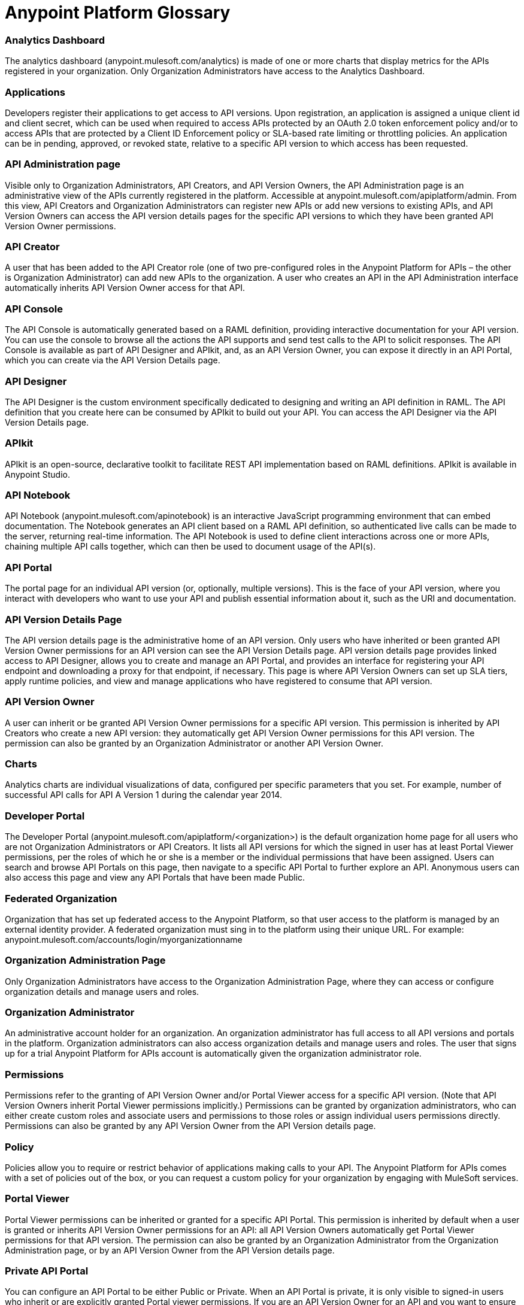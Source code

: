 = Anypoint Platform Glossary
:keywords: anypoint, glossary, api

// This doc is obsolete. The content has been merged into other docs. (kris 7.6.2016)

=== Analytics Dashboard

The analytics dashboard (anypoint.mulesoft.com/analytics) is made of one or more charts that display metrics for the APIs registered in your organization. Only Organization Administrators have access to the Analytics Dashboard.

=== Applications

Developers register their applications to get access to API versions. Upon registration, an application is assigned a unique client id and client secret, which can be used when required to access APIs protected by an OAuth 2.0 token enforcement policy and/or to access APIs that are protected by a Client ID Enforcement policy or SLA-based rate limiting or throttling policies. An application can be in pending, approved, or revoked state, relative to a specific API version to which access has been requested.

=== API Administration page

Visible only to Organization Administrators, API Creators, and API Version Owners, the API Administration page is an administrative view of the APIs currently registered in the platform. Accessible at anypoint.mulesoft.com/apiplatform/admin. From this view, API Creators and Organization Administrators can register new APIs or add new versions to existing APIs, and API Version Owners can access the API version details pages for the specific API versions to which they have been granted API Version Owner permissions.

=== API Creator

A user that has been added to the API Creator role (one of two pre-configured roles in the Anypoint Platform for APIs – the other is Organization Administrator) can add new APIs to the organization. A user who creates an API in the API Administration interface automatically inherits API Version Owner access for that API.

=== API Console

The API Console is automatically generated based on a RAML definition, providing interactive documentation for your API version. You can use the console to browse all the actions the API supports and send test calls to the API to solicit responses. The API Console is available as part of API Designer and APIkit, and, as an API Version Owner, you can expose it directly in an API Portal, which you can create via the API Version Details page.

=== API Designer

The API Designer is the custom environment specifically dedicated to designing and writing an API definition in RAML. The API definition that you create here can be consumed by APIkit to build out your API. You can access the API Designer via the API Version Details page. +

=== APIkit

APIkit is an open-source, declarative toolkit to facilitate REST API implementation based on RAML definitions. APIkit is available in Anypoint Studio.

=== API Notebook

API Notebook (anypoint.mulesoft.com/apinotebook) is an interactive JavaScript programming environment that can embed documentation. The Notebook generates an API client based on a RAML API definition, so authenticated live calls can be made to the server, returning real-time information. The API Notebook is used to define client interactions across one or more APIs, chaining multiple API calls together, which can then be used to document usage of the API(s).

=== API Portal

The portal page for an individual API version (or, optionally, multiple versions). This is the face of your API version, where you interact with developers who want to use your API and publish essential information about it, such as the URI and documentation.

=== API Version Details Page

The API version details page is the administrative home of an API version. Only users who have inherited or been granted API Version Owner permissions for an API version can see the API Version Details page. API version details page provides linked access to API Designer, allows you to create and manage an API Portal, and provides an interface for registering your API endpoint and downloading a proxy for that endpoint, if necessary. This page is where API Version Owners can set up SLA tiers, apply runtime policies, and view and manage applications who have registered to consume that API version. +

=== API Version Owner

A user can inherit or be granted API Version Owner permissions for a specific API version. This permission is inherited by API Creators who create a new API version: they automatically get API Version Owner permissions for this API version. The permission can also be granted by an Organization Administrator or another API Version Owner. +

=== Charts

Analytics charts are individual visualizations of data, configured per specific parameters that you set. For example, number of successful API calls for API A Version 1 during the calendar year 2014.


=== Developer Portal

The Developer Portal (anypoint.mulesoft.com/apiplatform/<organization>) is the default organization home page for all users who are not Organization Administrators or API Creators. It lists all API versions for which the signed in user has at least Portal Viewer permissions, per the roles of which he or she is a member or the individual permissions that have been assigned. Users can search and browse API Portals on this page, then navigate to a specific API Portal to further explore an API. Anonymous users can also access this page and view any API Portals that have been made Public. +

=== Federated Organization

Organization that has set up federated access to the Anypoint Platform, so that user access to the platform is managed by an external identity provider. A federated organization must sing in to the platform using their unique URL. For example: anypoint.mulesoft.com/accounts/login/myorganizationname

=== Organization Administration Page

Only Organization Administrators have access to the Organization Administration Page, where they can access or configure organization details and manage users and roles.

=== Organization Administrator

An administrative account holder for an organization. An organization administrator has full access to all API versions and portals in the platform. Organization administrators can also access organization details and manage users and roles. The user that signs up for a trial Anypoint Platform for APIs account is automatically given the organization administrator role.

=== Permissions

Permissions refer to the granting of API Version Owner and/or Portal Viewer access for a specific API version. (Note that API Version Owners inherit Portal Viewer permissions implicitly.) Permissions can be granted by organization administrators, who can either create custom roles and associate users and permissions to those roles or assign individual users permissions directly. Permissions can also be granted by any API Version Owner from the API Version details page. +

=== Policy

Policies allow you to require or restrict behavior of applications making calls to your API. The Anypoint Platform for APIs comes with a set of policies out of the box, or you can request a custom policy for your organization by engaging with MuleSoft services.

=== Portal Viewer

Portal Viewer permissions can be inherited or granted for a specific API Portal. This permission is inherited by default when a user is granted or inherits API Version Owner permissions for an API: all API Version Owners automatically get Portal Viewer permissions for that API version. The permission can also be granted by an Organization Administrator from the Organization Administration page, or by an API Version Owner from the API Version details page.

=== Private API Portal

You can configure an API Portal to be either Public or Private. When an API Portal is private, it is only visible to signed-in users who inherit or are explicitly granted Portal viewer permissions. If you are an API Version Owner for an API and you want to ensure that selected users have access to your Private API Portal, grant these permissions via your API Version details page. +

=== Public API Portal

You can configure an API Portal to be either Public or Private. When an API Portal is public, the existence of the API and the documentation are accessible to any user, even if they are not logged in. This does not mean that the API itself can be called without approval, as this is controlled independently.

=== RAML

RAML stands for RESTful API Modeling Language, and is just that: a language for defining RESTful APIs. Use RAML to design and write your API interface, then import the interface file into Anypoint Studio to build out your API with APIkit.

=== Role

A user can be assigned to one or more roles. The roles determine which access rights the users in that role have. Default roles pre-defined by the API platform are Organization Administrator and API Creator. Any users who are added to an organization that are not part of either these pre-defined roles or any custom roles will be able to see only Public portals. Only organization administrators can manage user roles.

=== SLA Tiers

API Version Owners can configure SLA tiers to limit access to a certain number of API calls per time period. Depending on the policies applied to the API version, these tiers may apply to all calls – regardless of source – or to specific applications who pass a client key with their request. Registered applications can request access to one of the defined SLA tiers. Note that in order to enforce the SLA Tiers (optional), you should apply a Client Id Enforcement policy, which will require applications to pass a client id and client secret along with their API call so that the platform can identify them and rate-limit or throttle them according to their assigned tier.

=== User

Anyone who is invited to an Anypoint Platform for APIs organization is a user. Users who are not given access to any other roles can view only Public API Portals.
